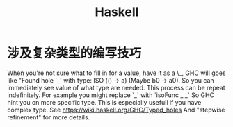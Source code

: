 * 涉及复杂类型的编写技巧
  When you're not sure what to fill in for a value, have it as a \_, GHC will goes like "Found hole `_' with type: ISO (() -> a) (Maybe b0 -> a0). So you can immediately see value of what type are needed.
  This process can be repeat indefinitely.
  For example you might replace `_` with `isoFunc _ _` So GHC hint you on more specific type. This is especially usefull if you have complex type.
  See https://wiki.haskell.org/GHC/Typed_holes And "stepwise refinement" for more details.
* Options                                                          :noexport:
  #+title: Haskell
